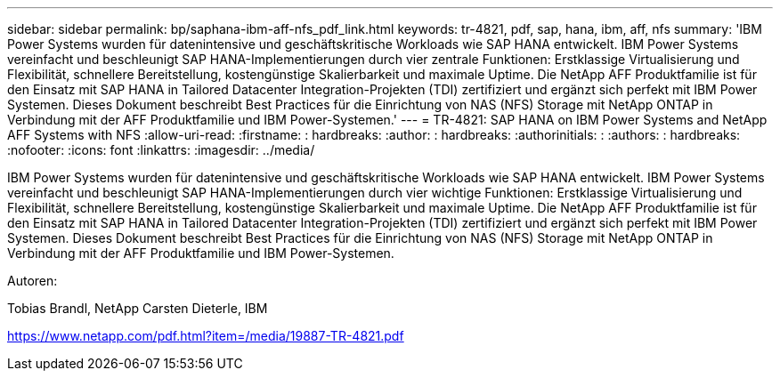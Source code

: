 ---
sidebar: sidebar 
permalink: bp/saphana-ibm-aff-nfs_pdf_link.html 
keywords: tr-4821, pdf, sap, hana, ibm, aff, nfs 
summary: 'IBM Power Systems wurden für datenintensive und geschäftskritische Workloads wie SAP HANA entwickelt. IBM Power Systems vereinfacht und beschleunigt SAP HANA-Implementierungen durch vier zentrale Funktionen: Erstklassige Virtualisierung und Flexibilität, schnellere Bereitstellung, kostengünstige Skalierbarkeit und maximale Uptime. Die NetApp AFF Produktfamilie ist für den Einsatz mit SAP HANA in Tailored Datacenter Integration-Projekten (TDI) zertifiziert und ergänzt sich perfekt mit IBM Power Systemen. Dieses Dokument beschreibt Best Practices für die Einrichtung von NAS (NFS) Storage mit NetApp ONTAP in Verbindung mit der AFF Produktfamilie und IBM Power-Systemen.' 
---
= TR-4821: SAP HANA on IBM Power Systems and NetApp AFF Systems with NFS
:allow-uri-read: 
:firstname: : hardbreaks:
:author: : hardbreaks:
:authorinitials: :
:authors: : hardbreaks:
:nofooter: 
:icons: font
:linkattrs: 
:imagesdir: ../media/


[role="lead"]
IBM Power Systems wurden für datenintensive und geschäftskritische Workloads wie SAP HANA entwickelt. IBM Power Systems vereinfacht und beschleunigt SAP HANA-Implementierungen durch vier wichtige Funktionen: Erstklassige Virtualisierung und Flexibilität, schnellere Bereitstellung, kostengünstige Skalierbarkeit und maximale Uptime. Die NetApp AFF Produktfamilie ist für den Einsatz mit SAP HANA in Tailored Datacenter Integration-Projekten (TDI) zertifiziert und ergänzt sich perfekt mit IBM Power Systemen. Dieses Dokument beschreibt Best Practices für die Einrichtung von NAS (NFS) Storage mit NetApp ONTAP in Verbindung mit der AFF Produktfamilie und IBM Power-Systemen.

Autoren:

Tobias Brandl, NetApp Carsten Dieterle, IBM

link:https://www.netapp.com/pdf.html?item=/media/19887-TR-4821.pdf["https://www.netapp.com/pdf.html?item=/media/19887-TR-4821.pdf"]

